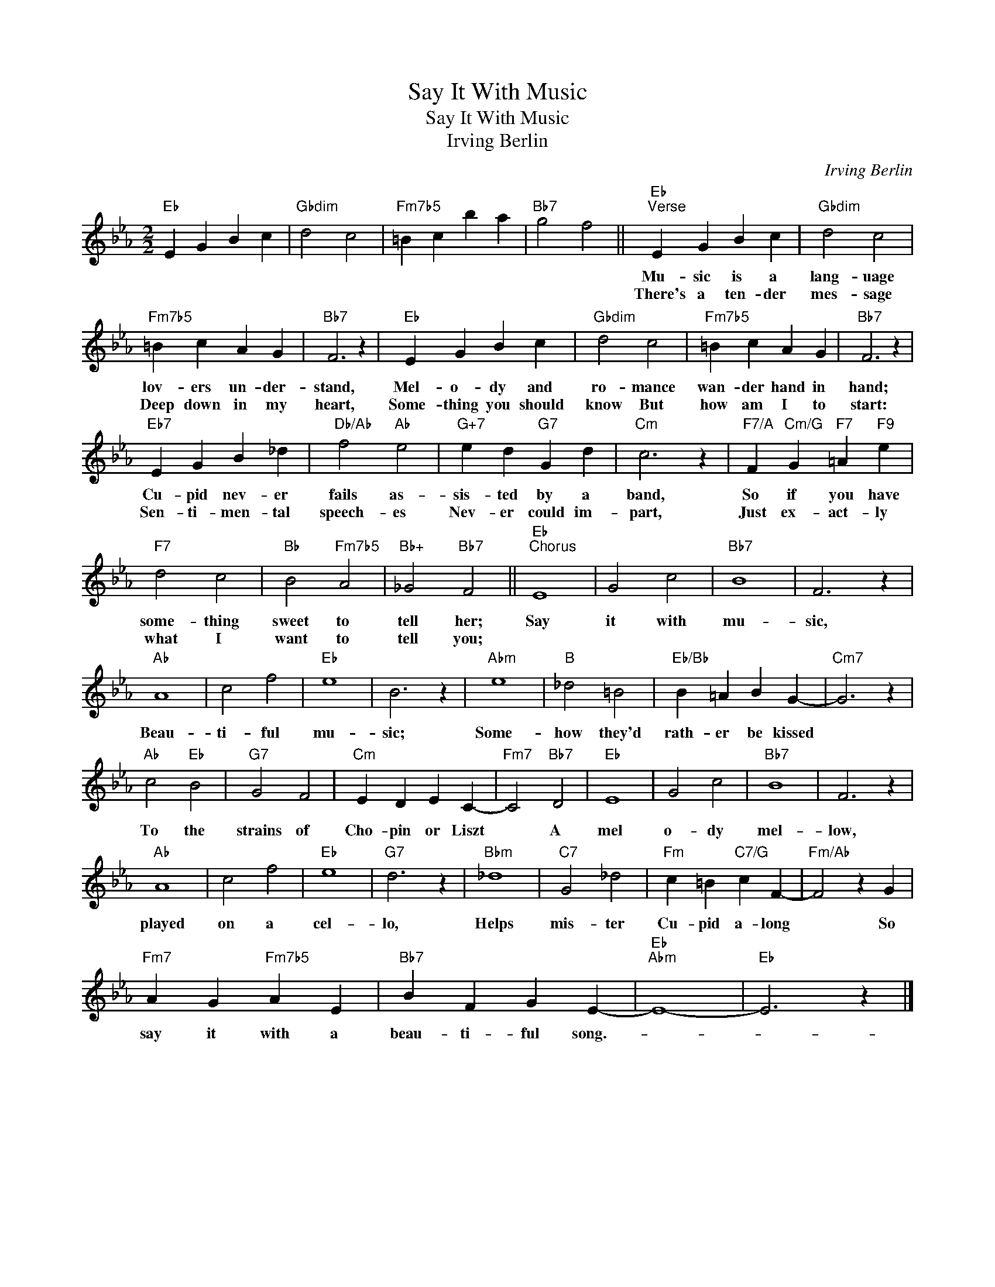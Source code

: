 X:1
T:Say It With Music
T:Say It With Music
T:Irving Berlin
C:Irving Berlin
Z:All Rights Reserved
L:1/4
M:2/2
K:Eb
V:1 treble 
%%MIDI program 40
%%MIDI control 7 100
%%MIDI control 10 64
V:1
"Eb" E G B c |"Gbdim" d2 c2 |"Fm7b5" =B c b a |"Bb7" g2 f2 ||"Eb""^Verse" E G B c |"Gbdim" d2 c2 | %6
w: ||||Mu- sic is a|lang- uage|
w: ||||There's a ten- der|mes- sage|
"Fm7b5" =B c A G |"Bb7" F3 z |"Eb" E G B c |"Gbdim" d2 c2 |"Fm7b5" =B c A G |"Bb7" F3 z | %12
w: lov- ers un- der-|stand,|Mel- o- dy and|ro- mance|wan- der hand in|hand;|
w: Deep down in my|heart,|Some- thing you should|know But|how am I to|start:|
"Eb7" E G B _d |"Db/Ab" f2"Ab" e2 |"G+7" e d"G7" G d |"Cm" c3 z |"F7/A" F"Cm/G" G"F7" =A"F9" e | %17
w: Cu- pid nev- er|fails as-|sis- ted by a|band,|So if you have|
w: Sen- ti- men- tal|speech- es|Nev- er could im-|part,|Just ex- act- ly|
"F7" d2 c2 |"Bb" B2"Fm7b5" A2 |"Bb+" _G2"Bb7" F2 ||"Eb""^Chorus" E4 | G2 c2 |"Bb7" B4 | F3 z | %24
w: some- thing|sweet to|tell her;|Say|it with|mu-|sic,|
w: what I|want to|tell you;|||||
"Ab" A4 | c2 f2 |"Eb" e4 | B3 z |"Abm" e4 |"B" _d2 =B2 |"Eb/Bb" B =A B G- |"Cm7" G3 z | %32
w: Beau-|ti- ful|mu-|sic;|Some-|how they'd|rath- er be kissed||
w: ||||||||
"Ab" c2"Eb" B2 |"G7" G2 F2 |"Cm" E D E C- |"Fm7" C2"Bb7" D2 |"Eb" E4 | G2 c2 |"Bb7" B4 | F3 z | %40
w: To the|strains of|Cho- pin or Liszt|* A|mel|o- dy|mel-|low,|
w: ||||||||
"Ab" A4 | c2 f2 |"Eb" e4 |"G7" d3 z |"Bbm" _d4 |"C7" G2 _d2 |"Fm" c =B"C7/G" c F- |"Fm/Ab" F2 z G | %48
w: played|on a|cel-|lo,|Helps|mis- ter|Cu- pid a- long|* So|
w: ||||||||
"Fm7" A G"Fm7b5" A E |"Bb7" B F G E- |"Eb""Abm" E4- |"Eb" E3 z |] %52
w: say it with a|beau- ti- ful song.-|||
w: ||||

